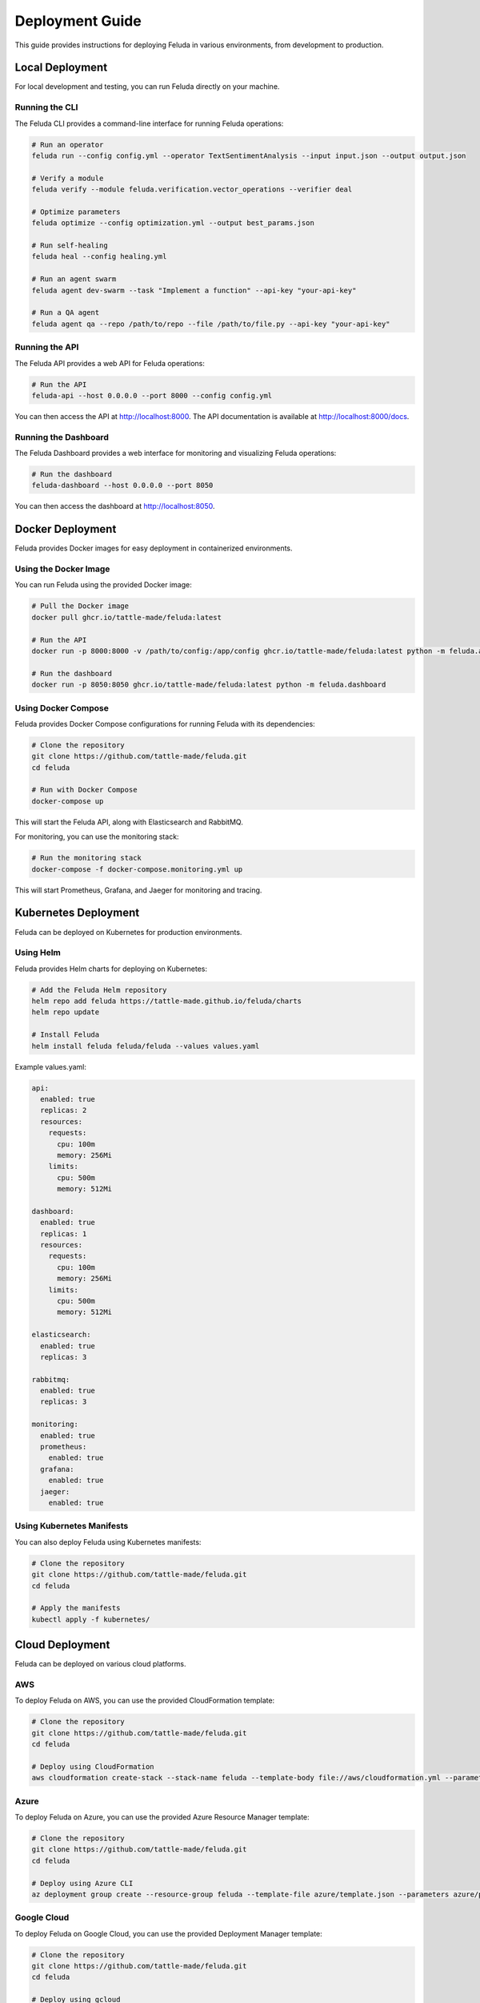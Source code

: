 Deployment Guide
===============

This guide provides instructions for deploying Feluda in various environments, from development to production.

Local Deployment
--------------

For local development and testing, you can run Feluda directly on your machine.

Running the CLI
~~~~~~~~~~~~~~

The Feluda CLI provides a command-line interface for running Feluda operations:

.. code-block:: bash

    # Run an operator
    feluda run --config config.yml --operator TextSentimentAnalysis --input input.json --output output.json

    # Verify a module
    feluda verify --module feluda.verification.vector_operations --verifier deal

    # Optimize parameters
    feluda optimize --config optimization.yml --output best_params.json

    # Run self-healing
    feluda heal --config healing.yml

    # Run an agent swarm
    feluda agent dev-swarm --task "Implement a function" --api-key "your-api-key"

    # Run a QA agent
    feluda agent qa --repo /path/to/repo --file /path/to/file.py --api-key "your-api-key"

Running the API
~~~~~~~~~~~~~

The Feluda API provides a web API for Feluda operations:

.. code-block:: bash

    # Run the API
    feluda-api --host 0.0.0.0 --port 8000 --config config.yml

You can then access the API at http://localhost:8000. The API documentation is available at http://localhost:8000/docs.

Running the Dashboard
~~~~~~~~~~~~~~~~~~

The Feluda Dashboard provides a web interface for monitoring and visualizing Feluda operations:

.. code-block:: bash

    # Run the dashboard
    feluda-dashboard --host 0.0.0.0 --port 8050

You can then access the dashboard at http://localhost:8050.

Docker Deployment
---------------

Feluda provides Docker images for easy deployment in containerized environments.

Using the Docker Image
~~~~~~~~~~~~~~~~~~~

You can run Feluda using the provided Docker image:

.. code-block:: bash

    # Pull the Docker image
    docker pull ghcr.io/tattle-made/feluda:latest

    # Run the API
    docker run -p 8000:8000 -v /path/to/config:/app/config ghcr.io/tattle-made/feluda:latest python -m feluda.api --config /app/config/config.yml

    # Run the dashboard
    docker run -p 8050:8050 ghcr.io/tattle-made/feluda:latest python -m feluda.dashboard

Using Docker Compose
~~~~~~~~~~~~~~~~~

Feluda provides Docker Compose configurations for running Feluda with its dependencies:

.. code-block:: bash

    # Clone the repository
    git clone https://github.com/tattle-made/feluda.git
    cd feluda

    # Run with Docker Compose
    docker-compose up

This will start the Feluda API, along with Elasticsearch and RabbitMQ.

For monitoring, you can use the monitoring stack:

.. code-block:: bash

    # Run the monitoring stack
    docker-compose -f docker-compose.monitoring.yml up

This will start Prometheus, Grafana, and Jaeger for monitoring and tracing.

Kubernetes Deployment
------------------

Feluda can be deployed on Kubernetes for production environments.

Using Helm
~~~~~~~~

Feluda provides Helm charts for deploying on Kubernetes:

.. code-block:: bash

    # Add the Feluda Helm repository
    helm repo add feluda https://tattle-made.github.io/feluda/charts
    helm repo update

    # Install Feluda
    helm install feluda feluda/feluda --values values.yaml

Example values.yaml:

.. code-block:: yaml

    api:
      enabled: true
      replicas: 2
      resources:
        requests:
          cpu: 100m
          memory: 256Mi
        limits:
          cpu: 500m
          memory: 512Mi

    dashboard:
      enabled: true
      replicas: 1
      resources:
        requests:
          cpu: 100m
          memory: 256Mi
        limits:
          cpu: 500m
          memory: 512Mi

    elasticsearch:
      enabled: true
      replicas: 3

    rabbitmq:
      enabled: true
      replicas: 3

    monitoring:
      enabled: true
      prometheus:
        enabled: true
      grafana:
        enabled: true
      jaeger:
        enabled: true

Using Kubernetes Manifests
~~~~~~~~~~~~~~~~~~~~~~~

You can also deploy Feluda using Kubernetes manifests:

.. code-block:: bash

    # Clone the repository
    git clone https://github.com/tattle-made/feluda.git
    cd feluda

    # Apply the manifests
    kubectl apply -f kubernetes/

Cloud Deployment
-------------

Feluda can be deployed on various cloud platforms.

AWS
~~~

To deploy Feluda on AWS, you can use the provided CloudFormation template:

.. code-block:: bash

    # Clone the repository
    git clone https://github.com/tattle-made/feluda.git
    cd feluda

    # Deploy using CloudFormation
    aws cloudformation create-stack --stack-name feluda --template-body file://aws/cloudformation.yml --parameters file://aws/parameters.json

Azure
~~~~~

To deploy Feluda on Azure, you can use the provided Azure Resource Manager template:

.. code-block:: bash

    # Clone the repository
    git clone https://github.com/tattle-made/feluda.git
    cd feluda

    # Deploy using Azure CLI
    az deployment group create --resource-group feluda --template-file azure/template.json --parameters azure/parameters.json

Google Cloud
~~~~~~~~~~

To deploy Feluda on Google Cloud, you can use the provided Deployment Manager template:

.. code-block:: bash

    # Clone the repository
    git clone https://github.com/tattle-made/feluda.git
    cd feluda

    # Deploy using gcloud
    gcloud deployment-manager deployments create feluda --config gcp/deployment.yaml

Production Considerations
----------------------

When deploying Feluda in production, consider the following:

Security
~~~~~~~

- Use HTTPS for all communications
- Set up authentication and authorization
- Use secrets management for sensitive information
- Regularly update dependencies
- Run security scans

Scalability
~~~~~~~~~~

- Use horizontal scaling for the API
- Use a load balancer
- Configure resource limits and requests
- Use auto-scaling

Reliability
~~~~~~~~~

- Set up monitoring and alerting
- Configure health checks
- Implement backup and restore procedures
- Use a distributed database
- Set up high availability

Performance
~~~~~~~~~~

- Use caching
- Optimize database queries
- Use hardware acceleration
- Configure connection pooling

Monitoring
~~~~~~~~~

- Set up logging
- Configure metrics collection
- Set up distributed tracing
- Create dashboards
- Configure alerts

Deployment Checklist
------------------

Before deploying Feluda to production, ensure that:

1. All tests pass
2. Security scans pass
3. Performance benchmarks meet requirements
4. Documentation is up to date
5. Backup and restore procedures are tested
6. Monitoring and alerting are configured
7. Scaling and high availability are tested
8. Rollback procedures are tested
